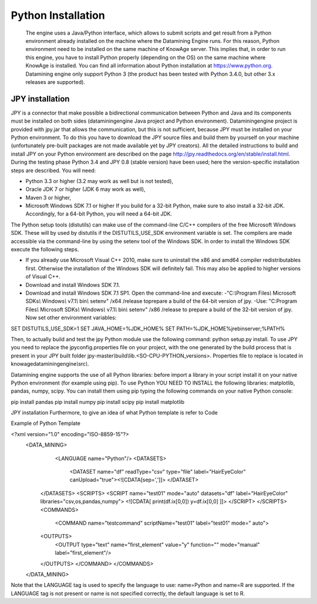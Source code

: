 Python Installation
================

 The engine uses a Java/Python interface, which allows to submit scripts and get result from a Python environment already installed on the machine where the Datamining Engine runs. For this reason, Python environment need to be installed on the same machine of KnowAge server. This implies that, in order to run this engine, you have to install Python properly (depending on the OS) on the same machine where KnowAge is installed. You can find all information about Python installation at `https://www.python.org. <https://www.python.org/>`__ Datamining engine only support Python 3 (the product has been tested with Python 3.4.0, but other 3.x releases are supported).
 
JPY installation
-------------------

JPY is a connector that make possible a bidirectional communication between Python and Java and its components must be installed on both sides (dataminingengine Java project and Python environment). Dataminingengine project is provided with jpy.jar that allows the communication, but this is not sufficient, because JPY must be installed on your Python environment. To do this you have to download the JPY source files and build them by yourself on your machine (unfortunately pre-built packages are not made available yet by JPY creators). All the detailed instructions to build and install JPY on your Python environment are described on the page http://jpy.readthedocs.org/en/stable/install.html. During the testing phase Python 3.4 and JPY 0.8 (stable version) have been used; here the version-specific installation steps are described. You will need:

-  Python 3.3 or higher (3.2 may work as well but is not tested),
-  Oracle JDK 7 or higher (JDK 6 may work as well),
-  Maven 3 or higher,
-  Microsoft Windows SDK 7.1 or higher If you build for a 32-bit Python, make sure to also install a 32-bit JDK. Accordingly, for a 64-bit Python, you will need a 64-bit JDK.

The Python setup tools (distutils) can make use of the command-line C/C++ compilers of the free Microsoft Windows SDK. These will by used by distutils if the DISTUTILS_USE_SDK environment variable is set. The compilers are made accessible via the command-line by using the setenv tool of the Windows SDK. In order to install the Windows SDK execute the following steps.

-  If you already use Microsoft Visual C++ 2010, make sure to uninstall the x86 and amd64 compiler redistributables first. Otherwise the installation of the Windows SDK will definitely fail. This may also be applied to higher versions of Visual C++.

-  Download and install Windows SDK 7.1.

-  Download and install Windows SDK 7.1 SP1. Open the command-line and execute: 
   -"C:*\\*\ Program Files\ *\\* Microsoft SDKs\ *\\* Windows\ *\\* v7.1\ *\\* bin\ *\\* setenv" /x64 /release toprepare a build of the 64-bit version of jpy.
   -Use: "C:Program Files\ *\\* Microsoft SDKs\ *\\* Windows\ *\\* v7.1\ *\\* bin\ *\\* setenv" /x86 /release to prepare a build of the 32-bit version of jpy. Now set other environment variables:
   
.. code:: bash

SET DISTUTILS_USE_SDK=1
SET JAVA_HOME=%JDK_HOME%
SET PATH=%JDK_HOME%\jre\bin\server;%PATH%


Then, to actually build and test the jpy Python module use the following command: python setup.py install.
To use JPY you need to replace the jpyconfig.properties file on your project, with the one generated by the build process that is present in your JPY built folder jpy-master\ *\\*\ build\ *\\*\ lib.<SO-CPU-PYTHON_versions>. Properties file to replace is located in knowagedataminingengine\ *\\*\ src\ *\\*.

Datamining engine supports the use of all Python libraries: before import a library in your script install it on your native Python environment (for example using pip). To use Python YOU NEED TO INSTALL the following libraries: matplotlib, pandas, numpy, scipy. You can install them using pip typing the following commands on your native Python console:

.. code:: bash

pip install pandas 
pip install numpy 
pip install scipy 
pip install matplotlib

JPY installation Furthermore, to give an idea of what Python template is refer to Code

Example of Python Template 

.. code:: xml

<?xml version="1.0" encoding="ISO-8859-15"?> 
 <DATA_MINING>            
     <LANGUAGE name="Python"/>                                          
     <DATASETS>                                                         
		<DATASET name="df" readType="csv" type="file" label="HairEyeColor" canUpload="true"><![CDATA[sep=',']]>                                                
		</DATASET>                                                         
    </DATASETS>                                                        
    <SCRIPTS>                                                          
    <SCRIPT name="test01" mode="auto" datasets="df" label="HairEyeColor" libraries="csv,os,pandas,numpy">              
    <![CDATA[ print(df.ix[0,0]) y=df.ix[0,0] ]]>                                                                
    </SCRIPT>                                                          
    </SCRIPTS>                                                         
    <COMMANDS>                                                         
			<COMMAND name="testcommand" scriptName="test01" label="test01"  mode=" auto">                                                      
    <OUTPUTS>                                                          
			<OUTPUT type="text" name="first_element" value="y" function=""  mode="manual" label="first_element"/>                              
    </OUTPUTS>                                                         
    </COMMAND>                                                         
    </COMMANDS>                                                        
 </DATA_MINING>

Note that the LANGUAGE tag is used to specify the language to use: name=Python and name=R are supported. If the LANGUAGE tag is not present or name is not specified correctly, the default language is set to R.
